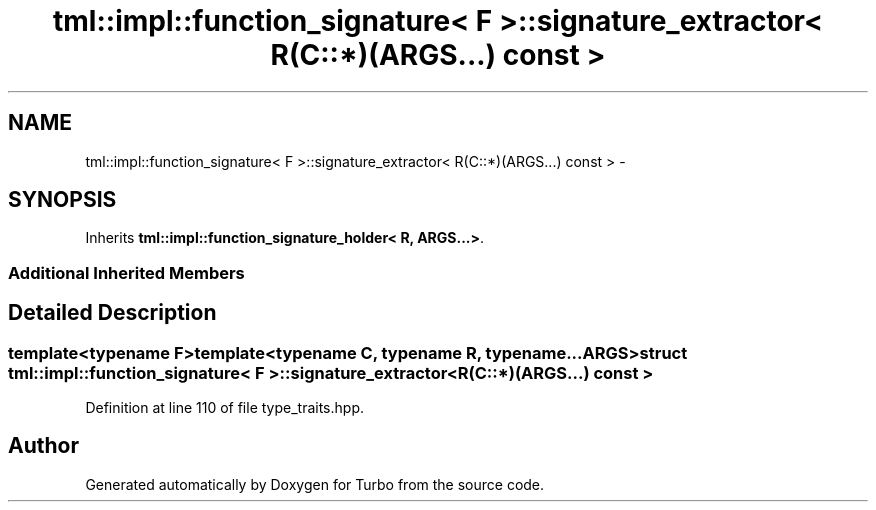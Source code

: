.TH "tml::impl::function_signature< F >::signature_extractor< R(C::*)(ARGS...) const  >" 3 "Fri Aug 22 2014" "Turbo" \" -*- nroff -*-
.ad l
.nh
.SH NAME
tml::impl::function_signature< F >::signature_extractor< R(C::*)(ARGS...) const  > \- 
.SH SYNOPSIS
.br
.PP
.PP
Inherits \fBtml::impl::function_signature_holder< R, ARGS\&.\&.\&.>\fP\&.
.SS "Additional Inherited Members"
.SH "Detailed Description"
.PP 

.SS "template<typename F>template<typename C, typename R, typename\&.\&.\&. ARGS>struct tml::impl::function_signature< F >::signature_extractor< R(C::*)(ARGS\&.\&.\&.) const  >"

.PP
Definition at line 110 of file type_traits\&.hpp\&.

.SH "Author"
.PP 
Generated automatically by Doxygen for Turbo from the source code\&.
